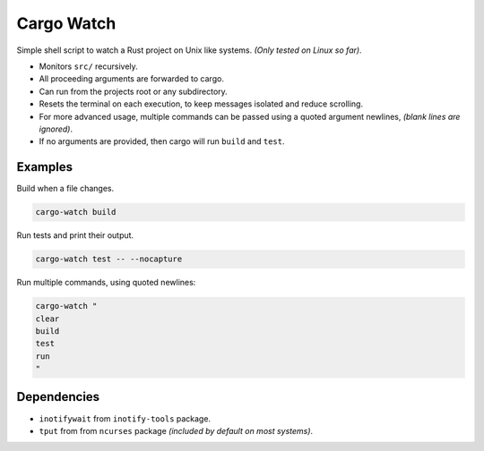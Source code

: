 ***********
Cargo Watch
***********

Simple shell script to watch a Rust project on Unix like systems.
*(Only tested on Linux so far)*.

- Monitors ``src/`` recursively.
- All proceeding arguments are forwarded to cargo.
- Can run from the projects root or any subdirectory.
- Resets the terminal on each execution,
  to keep messages isolated and reduce scrolling.
- For more advanced usage,
  multiple commands can be passed using a quoted argument newlines,
  *(blank lines are ignored)*.
- If no arguments are provided, then cargo will run ``build`` and ``test``.


Examples
========

Build when a file changes.

.. code-block:: bash

   cargo-watch build

Run tests and print their output.

.. code-block:: bash

   cargo-watch test -- --nocapture


Run multiple commands, using quoted newlines:

.. code-block:: bash

   cargo-watch "
   clear
   build
   test
   run
   "


Dependencies
============

- ``inotifywait`` from ``inotify-tools`` package.
- ``tput`` from from ``ncurses`` package
  *(included by default on most systems)*.

